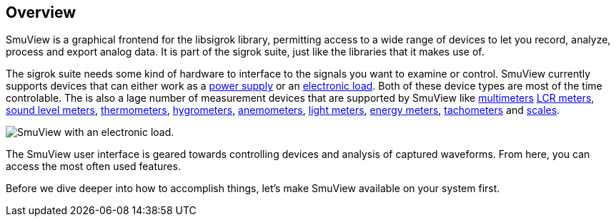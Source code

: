 [[overview,Overview]]
== Overview

SmuView is a graphical frontend for the libsigrok library, permitting access to a wide range
of devices to let you record, analyze, process and export analog data. It is part of the sigrok
suite, just like the libraries that it makes use of.

The sigrok suite needs some kind of hardware to interface to the signals you want to examine
or control. SmuView currently supports devices that can either work as a https://sigrok.org/wiki/Supported_hardware#Power_supplies[power supply]
or an https://sigrok.org/wiki/Supported_hardware#Digital_loads[electronic load]. Both of these
device types are most of the time controlable. The is also a lage number of measurement devices
that are supported by SmuView like https://sigrok.org/wiki/Supported_hardware#Multimeters[multimeters]
https://sigrok.org/wiki/Supported_hardware#LCR_meters[LCR meters],
https://sigrok.org/wiki/Supported_hardware#Sound_level_meters[sound level meters],
https://sigrok.org/wiki/Supported_hardware#Thermometers[thermometers],
https://sigrok.org/wiki/Supported_hardware#Hygrometers[hygrometers],
https://sigrok.org/wiki/Supported_hardware#Anemometers[anemometers],
https://sigrok.org/wiki/Supported_hardware#Light_meters[light meters],
https://sigrok.org/wiki/Supported_hardware#Energy_meters[energy meters],
https://sigrok.org/wiki/Supported_hardware#Tachometers[tachometers] and
https://sigrok.org/wiki/Supported_hardware#Scales[scales].

image::sv_with_load.png[SmuView with an electronic load.]

The SmuView user interface is geared towards controlling devices and analysis of captured waveforms.
From here, you can access the most often used features.

Before we dive deeper into how to accomplish things, let's make SmuView available on your system first.
